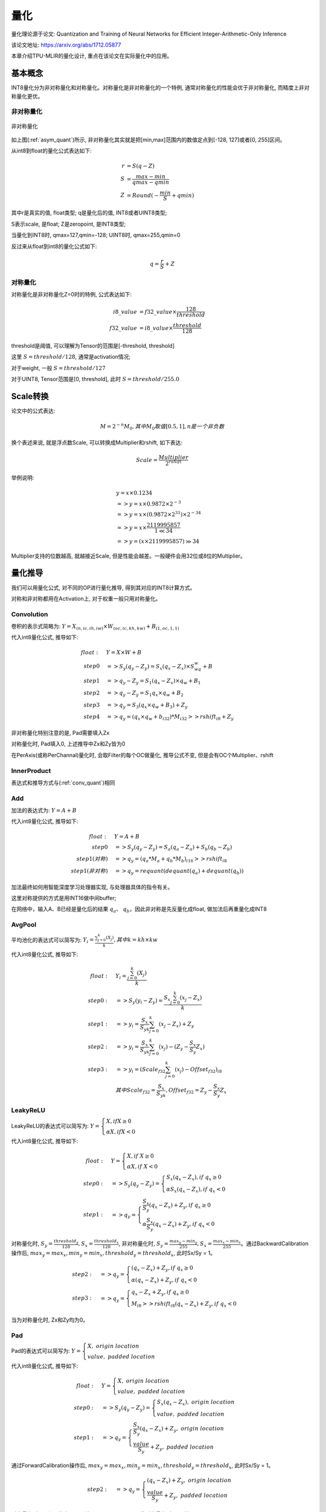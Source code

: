 量化
============

量化理论源于论文: Quantization and Training of Neural Networks for Efficient Integer-Arithmetic-Only Inference

该论文地址: https://arxiv.org/abs/1712.05877

本章介绍TPU-MLIR的量化设计, 重点在该论文在实际量化中的应用。

.. _quantization:

基本概念
------------

INT8量化分为非对称量化和对称量化。对称量化是非对称量化的一个特例, 通常对称量化的性能会优于非对称量化, 而精度上非对称量化更优。

非对称量化
~~~~~~~~~~~~

.. _asym_quant:
.. figure:: ../assets/quant_asym.png
   :height: 9.5cm
   :align: center

   非对称量化

如上图(:ref:`asym_quant`)所示, 非对称量化其实就是把[min,max]范围内的数值定点到[-128, 127]或者[0, 255]区间。

从int8到float的量化公式表达如下:

.. math::

   r &= S(q-Z) \\
   S &= \frac{max-min}{qmax-qmin} \\
   Z &= Round(- \frac{min}{S} + qmin)

其中r是真实的值, float类型; q是量化后的值, INT8或者UINT8类型;

S表示scale, 是float; Z是zeropoint, 是INT8类型;

当量化到INT8时, qmax=127,qmin=-128; UINT8时, qmax=255,qmin=0

反过来从float到int8的量化公式如下:

.. math::

   q = \frac{r}{S} + Z

对称量化
~~~~~~~~~~~~

对称量化是非对称量化Z=0时的特例, 公式表达如下:

.. math::

   i8\_value &= f32\_value \times \frac{128}{threshold} \\
   f32\_value &= i8\_value \times \frac{threshold}{128}

threshold是阈值, 可以理解为Tensor的范围是[-threshold, threshold]

这里 :math:`S = threshold / 128`, 通常是activation情况;

对于weight, 一般 :math:`S = threshold / 127`

对于UINT8, Tensor范围是[0, threshold], 此时 :math:`S = threshold/ 255.0`


Scale转换
------------

论文中的公式表达:

.. math::

   M = 2^{-n}M_0, 其中M_0取值[0.5,1], n是一个非负数

换个表述来说, 就是浮点数Scale, 可以转换成Multiplier和rshift, 如下表达:

.. math::

   Scale = \frac{Multiplier}{2^{rshift}}

举例说明:

.. math::

   &y = x \times 0.1234 \\
   &=> y = x \times 0.9872 \times 2^{-3} \\
   &=> y = x \times (0.9872 \times 2^{31}) \times 2^{-34} \\
   &=> y = x \times \frac{2119995857}{1 \ll 34} \\
   &=> y = (x \times 2119995857) \gg 34

Multiplier支持的位数越高, 就越接近Scale, 但是性能会越差。一般硬件会用32位或8位的Multiplier。

量化推导
------------

我们可以用量化公式, 对不同的OP进行量化推导, 得到其对应的INT8计算方式。

对称和非对称都用在Activation上, 对于权重一般只用对称量化。

.. _conv_quant:

Convolution
~~~~~~~~~~~~

卷积的表示式简略为:  :math:`Y = X_{(n,ic,ih,iw)}\times W_{(oc,ic,kh,kw)} + B_{(1,oc,1,1)}`

代入int8量化公式, 推导如下:

.. math::

   float:\quad & Y = X\times W + B \\
   step 0\quad & => S_y(q_y-Z_y) = S_x(q_x-Z_x)\times S_wq_w + B \\
   step 1\quad & => q_y - Z_y = S_1(q_x-Z_x)\times q_w + B_1 \\
   step 2\quad & => q_y - Z_y = S_1 q_x\times q_w  + B_2 \\
   step 3\quad & => q_y = S_3 (q_x \times q_w + B_3) + Z_{y} \\
   step 4\quad & => q_y = (q_x \times q_w + b_{i32}) * M_{i32} >> rshift_{i8} + Z_{y}


非对称量化特别注意的是, Pad需要填入Zx

对称量化时, Pad填入0, 上述推导中Zx和Zy皆为0

在PerAxis(或称PerChannal)量化时, 会取Filter的每个OC做量化, 推导公式不变, 但是会有OC个Multiplier、rshift


InnerProduct
~~~~~~~~~~~~

表达式和推导方式与(:ref:`conv_quant`)相同


Add
~~~~~~~~~~~~

加法的表达式为:  :math:`Y = A + B`

代入int8量化公式, 推导如下:

.. math::

   float:\quad & Y = A + B \\
   step 0\quad & => S_y (q_y-Z_y) = S_a(q_a-Z_a) + S_b(q_b - Z_b) \\
   step 1(对称) \quad & => q_y = (q_a * M_a + q_b * M_b)_{i16} >> rshift_{i8} \\
   step 1(非对称) \quad & => q_y = requant(dequant(q_a) + dequant(q_b))

加法最终如何用智能深度学习处理器实现, 与处理器具体的指令有关。

这里对称提供的方式是用INT16做中间buffer;

在网络中，输入A、B已经是量化后的结果 :math:`q_a`、 :math:`q_b`，因此非对称是先反量化成float, 做加法后再重量化成INT8


AvgPool
~~~~~~~~~~~~

平均池化的表达式可以简写为:  :math:`Y_i = \frac{\sum_{j=0}^{k}{(X_j)}}{k}, 其中k = kh \times kw`

代入int8量化公式, 推导如下:

.. math::

   float:\quad & Y_i = \frac{\sum_{j=0}^{k}{(X_j)}}{k} \\
   step0:\quad & => S_y(y_i - Z_y) = \frac{S_x\sum_{j=0}^{k}(x_j-Z_x)}{k}\\
   step1:\quad & => y_i = \frac{S_x}{S_yk}\sum_{j=0}^{k}(x_j-Z_x) + Z_y \\
   step2:\quad & => y_i = \frac{S_x}{S_yk}\sum_{j=0}^{k}(x_j) - (Z_y - \frac{S_x}{S_y}Z_x) \\
   step3:\quad & => y_i = (Scale_{f32}\sum_{j=0}^{k}(x_j) - Offset_{f32})_{i8} \\
               & 其中Scale_{f32} = \frac{S_x}{S_yk}, Offset_{f32} = Z_y - \frac{S_x}{S_y}Z_x


LeakyReLU
~~~~~~~~~~~~

LeakyReLU的表达式可以简写为:  :math:`Y = \begin{cases} X, if X \geq 0\\ \alpha X, if X < 0 \end{cases}`

代入int8量化公式, 推导如下:

.. math::

   float:\quad & Y = \begin{cases} X, if \ X \geq 0\\ \alpha X, if \ X < 0 \end{cases} \\
   step0:\quad & => S_y (q_y - Z_y) = \begin{cases} S_x(q_x - Z_x), if \ q_x \geq 0\\ \alpha S_x (q_x - Z_x), if \ q_x < 0 \end{cases} \\
   step1:\quad & => q_y = \begin{cases} \frac{S_x}{S_y}(q_x - Z_x) + Z_y, if \ q_x \geq 0\\ \alpha \frac{S_x}{S_y} (q_x - Z_x) + Z_y, if \ q_x < 0 \end{cases}

对称量化时, :math:`S_y=\frac{threshold_y}{128}, S_x=\frac{threshold_x}{128}`, 非对称量化时, :math:`S_y = \frac{max_y ⁡- min_y}{255}, S_x = \frac{max_x ⁡- min_x}{255}`。通过BackwardCalibration操作后, :math:`max_y = max_x,  min_y = min_x, threshold_y = threshold_x`, 此时Sx/Sy = 1。

.. math::

   step2:\quad & => q_y = \begin{cases} (q_x - Z_x) + Z_y,  if \ q_x \geq 0\\ \alpha (q_x - Z_x) + Z_y, if \ q_x < 0 \end{cases} \\
   step3:\quad & => q_y = \begin{cases} q_x - Z_x + Z_y,  if \ q_x \geq 0\\ M_{i8} >> rshift_{i8} (q_x - Z_x) + Z_y, if \ q_x < 0 \end{cases}

当为对称量化时, Zx和Zy均为0。

Pad
~~~~~~~~~~~~

Pad的表达式可以简写为: :math:`Y = \begin{cases} X, \ origin\ location \\ value, \ padded\ location \end{cases}`

代入int8量化公式, 推导如下:

.. math::
   float:\quad & Y = \begin{cases} X, \ origin\ location \\ value, \ padded\ location \end{cases} \\
   step0:\quad & => S_y (q_y - Z_y) = \begin{cases} S_x (q_x - Z_x), \ origin\ location \\ value, \ padded\ location \end{cases} \\
   step1:\quad & => q_y = \begin{cases} \frac{S_x}{S_y} (q_x - Z_x) + Z_y, \ origin\ location \\ \frac{value}{S_y} + Z_y, \ padded\ location \end{cases}

通过ForwardCalibration操作后, :math:`max_y = max_x,  min_y = min_x, threshold_y = threshold_x`, 此时Sx/Sy = 1。

.. math::
   step2:\quad & => q_y = \begin{cases} (q_x - Z_x) + Z_y, \ origin\ location \\ \frac{value}{S_y} + Z_y, \ padded\ location \end{cases}

对称量化时, Zx和Zy均为0, pad填入 round(value/Sy), 非对称量化时, pad填入round(value/Sy + Zy)。


PReLU
~~~~~~~~~~~~
PReLU的表达式可以简写为: :math:`Y_i = \begin{cases} X_i, if \ X_i \geq 0\\ \alpha_i X_i, if \ X_i < 0 \end{cases}`

代入int8量化公式, 推导如下:

.. math::
   float:\quad & Y_i = \begin{cases} X_i, if \  X_i \geq 0\\ \alpha_i X_i, if \ X_i < 0 \end{cases} \\
   step0:\quad & => S_y (y_i - Z_y) = \begin{cases} S_x (x_i - Z_x), if \ x_i \geq 0\\ S_{\alpha}q_{\alpha_i}S_x (x_i - Z_x), if \ x_i < 0 \end{cases} \\
   step1:\quad & => y_i = \begin{cases} \frac{S_x}{S_y} (x_i - Z_x) + Z_y, if \ x_i \geq 0\\ S_{\alpha}q_{\alpha_i}\frac{S_x}{S_y} (x_i - Z_x) + Z_y, if \ x_i < 0 \end{cases} \\

通过BackwardCalibration操作后, :math:`max_y = max_x,  min_y = min_x, threshold_y = threshold_x`, 此时Sx/Sy = 1。

.. math::
   step2:\quad & => y_i = \begin{cases} (x_i - Z_x) + Z_y, if \ x_i \geq 0\\ S_{\alpha}q_{\alpha_i}(x_i - Z_x) + Z_y, if \ x_i < 0 \end{cases} \\
   step3:\quad & => y_i = \begin{cases} (x_i - Z_x) + Z_y, if \ x_i \geq 0\\ q_{\alpha_i} * M_{i8} (x_i - Z_x) >> rshift_{i8} + Z_y, if \ x_i < 0 \end{cases} \\

一共有oc个Multiplier和1个rshift。当为对称量化时, Zx和Zy均为0。
